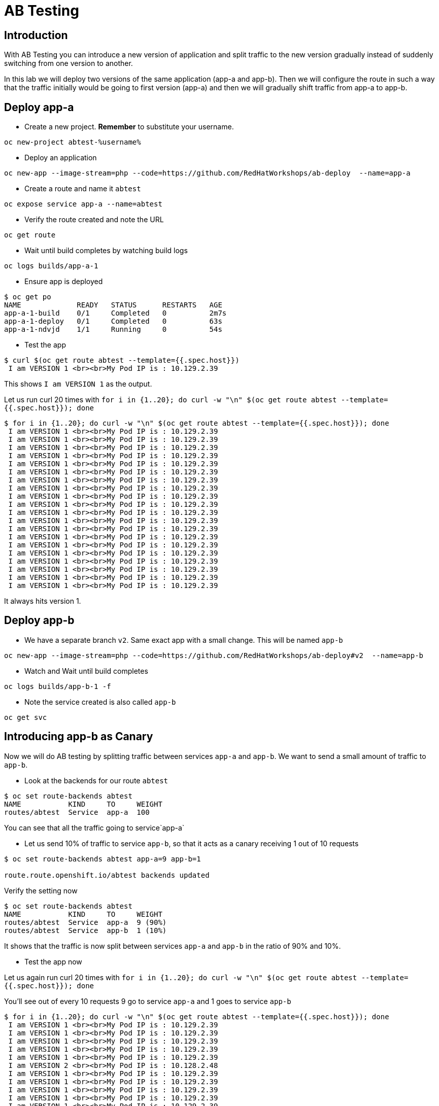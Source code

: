 = AB Testing

== Introduction

With AB Testing you can introduce a new version of application and split traffic to the new version gradually instead of suddenly switching from one version to another.

In this lab we will deploy two versions of the same application (app-a and app-b). Then we will configure the route in such a way that the traffic initially would be going to first version (app-a) and then we will gradually shift traffic from app-a to app-b.

== Deploy app-a

* Create a new project. **Remember** to substitute your username.

....
oc new-project abtest-%username%
....

* Deploy an application

....
oc new-app --image-stream=php --code=https://github.com/RedHatWorkshops/ab-deploy  --name=app-a
....

* Create a route and name it `abtest`
....
oc expose service app-a --name=abtest
....

* Verify the route created and note the URL

....
oc get route
....

* Wait until build completes by watching build logs

....
oc logs builds/app-a-1  
....

* Ensure app is deployed

....
$ oc get po                                                                            
NAME             READY   STATUS      RESTARTS   AGE                                                         
app-a-1-build    0/1     Completed   0          2m7s                                                        
app-a-1-deploy   0/1     Completed   0          63s                                                         
app-a-1-ndvjd    1/1     Running     0          54s 
....

* Test the app

....
$ curl $(oc get route abtest --template={{.spec.host}})                                
 I am VERSION 1 <br><br>My Pod IP is : 10.129.2.39
....

This shows `I am VERSION 1` as the output.

Let us run curl 20 times with `for i in {1..20}; do curl -w "\n" $(oc get route abtest --template={{.spec.host}}); done`

....
$ for i in {1..20}; do curl -w "\n" $(oc get route abtest --template={{.spec.host}}); done
 I am VERSION 1 <br><br>My Pod IP is : 10.129.2.39
 I am VERSION 1 <br><br>My Pod IP is : 10.129.2.39
 I am VERSION 1 <br><br>My Pod IP is : 10.129.2.39
 I am VERSION 1 <br><br>My Pod IP is : 10.129.2.39
 I am VERSION 1 <br><br>My Pod IP is : 10.129.2.39
 I am VERSION 1 <br><br>My Pod IP is : 10.129.2.39
 I am VERSION 1 <br><br>My Pod IP is : 10.129.2.39
 I am VERSION 1 <br><br>My Pod IP is : 10.129.2.39
 I am VERSION 1 <br><br>My Pod IP is : 10.129.2.39
 I am VERSION 1 <br><br>My Pod IP is : 10.129.2.39
 I am VERSION 1 <br><br>My Pod IP is : 10.129.2.39
 I am VERSION 1 <br><br>My Pod IP is : 10.129.2.39
 I am VERSION 1 <br><br>My Pod IP is : 10.129.2.39
 I am VERSION 1 <br><br>My Pod IP is : 10.129.2.39
 I am VERSION 1 <br><br>My Pod IP is : 10.129.2.39
 I am VERSION 1 <br><br>My Pod IP is : 10.129.2.39
 I am VERSION 1 <br><br>My Pod IP is : 10.129.2.39
 I am VERSION 1 <br><br>My Pod IP is : 10.129.2.39
 I am VERSION 1 <br><br>My Pod IP is : 10.129.2.39
 I am VERSION 1 <br><br>My Pod IP is : 10.129.2.39
....

It always hits version 1.

== Deploy app-b


* We have a separate branch `v2`. Same exact app with a small change. This will be named `app-b`

....
oc new-app --image-stream=php --code=https://github.com/RedHatWorkshops/ab-deploy#v2  --name=app-b
....

* Watch and Wait until build completes

....
oc logs builds/app-b-1 -f 
....

* Note the service created is also called `app-b`

....
oc get svc
....

== Introducing app-b as Canary

Now we will do AB testing by splitting traffic between services `app-a` and `app-b`. We want to send a small amount of traffic to `app-b`.

* Look at the backends for our route `abtest`

....
$ oc set route-backends abtest                                                         
NAME           KIND     TO     WEIGHT                                                                       
routes/abtest  Service  app-a  100
....

You can see that all the traffic going to service`app-a`

* Let us send 10% of traffic to service `app-b`, so that it acts as a canary receiving 1 out of 10 requests

....
$ oc set route-backends abtest app-a=9 app-b=1

route.route.openshift.io/abtest backends updated
....

Verify the setting now

....
$ oc set route-backends abtest                                                         
NAME           KIND     TO     WEIGHT                                                                       
routes/abtest  Service  app-a  9 (90%)                                                                      
routes/abtest  Service  app-b  1 (10%)
....

It shows that the traffic is now split between services `app-a` and `app-b` in the ratio of 90% and 10%.

* Test the app now

Let us again run curl 20 times with `for i in {1..20}; do curl -w "\n" $(oc get route abtest --template={{.spec.host}}); done`

You'll see out of every 10 requests 9 go to service `app-a` and 1 goes to service `app-b`

....
$ for i in {1..20}; do curl -w "\n" $(oc get route abtest --template={{.spec.host}}); done
 I am VERSION 1 <br><br>My Pod IP is : 10.129.2.39
 I am VERSION 1 <br><br>My Pod IP is : 10.129.2.39
 I am VERSION 1 <br><br>My Pod IP is : 10.129.2.39
 I am VERSION 1 <br><br>My Pod IP is : 10.129.2.39
 I am VERSION 1 <br><br>My Pod IP is : 10.129.2.39
 I am VERSION 2 <br><br>My Pod IP is : 10.128.2.48
 I am VERSION 1 <br><br>My Pod IP is : 10.129.2.39
 I am VERSION 1 <br><br>My Pod IP is : 10.129.2.39                                                          
 I am VERSION 1 <br><br>My Pod IP is : 10.129.2.39                                                          
 I am VERSION 1 <br><br>My Pod IP is : 10.129.2.39                                                          
 I am VERSION 1 <br><br>My Pod IP is : 10.129.2.39                                                          
 I am VERSION 1 <br><br>My Pod IP is : 10.129.2.39                                                          
 I am VERSION 1 <br><br>My Pod IP is : 10.129.2.39                                                          
 I am VERSION 1 <br><br>My Pod IP is : 10.129.2.39                                                          
 I am VERSION 1 <br><br>My Pod IP is : 10.129.2.39                                                          
 I am VERSION 1 <br><br>My Pod IP is : 10.129.2.39                                                          
 I am VERSION 1 <br><br>My Pod IP is : 10.129.2.39                                                          
 I am VERSION 2 <br><br>My Pod IP is : 10.128.2.48                                                          
 I am VERSION 1 <br><br>My Pod IP is : 10.129.2.39                                                          
 I am VERSION 1 <br><br>My Pod IP is : 10.129.2.39
....

This is the behavior of a canary. 

Canary is used to test to test waters; to make sure there are no issues.

Let us say `app-b` canary is gone well and we want to gradually increase the amount of traffic to this new version.

== Adjust the traffic split percentages

* Let us make it 50-50 split this time

....
$ oc set route-backends abtest --adjust app-b=50%                                      
route.route.openshift.io/abtest backends updated
....

and verify the change to note 50-50 split

....
$ oc set route-backends abtest                                                         
NAME           KIND     TO     WEIGHT
routes/abtest  Service  app-a  50 (50%)                                                                     
routes/abtest  Service  app-b  50 (50%)
....

* Test again and note the traffic is evenly distributed between the two versions

....
$ for i in {1..20}; do curl -w "\n" $(oc get route abtest --template={{.spec.host}}); done                                                                                                         
 I am VERSION 1 <br><br>My Pod IP is : 10.129.2.39                                                          
 I am VERSION 2 <br><br>My Pod IP is : 10.128.2.48                                                          
 I am VERSION 1 <br><br>My Pod IP is : 10.129.2.39                                                          
 I am VERSION 2 <br><br>My Pod IP is : 10.128.2.48                                                          
 I am VERSION 1 <br><br>My Pod IP is : 10.129.2.39                                                          
 I am VERSION 2 <br><br>My Pod IP is : 10.128.2.48                                                          
 I am VERSION 1 <br><br>My Pod IP is : 10.129.2.39                                                          
 I am VERSION 2 <br><br>My Pod IP is : 10.128.2.48                                                          
 I am VERSION 1 <br><br>My Pod IP is : 10.129.2.39                                                          
 I am VERSION 2 <br><br>My Pod IP is : 10.128.2.48                                                          
 I am VERSION 1 <br><br>My Pod IP is : 10.129.2.39                                                          
 I am VERSION 2 <br><br>My Pod IP is : 10.128.2.48                                                          
 I am VERSION 1 <br><br>My Pod IP is : 10.129.2.39                                                          
 I am VERSION 2 <br><br>My Pod IP is : 10.128.2.48                                                          
 I am VERSION 1 <br><br>My Pod IP is : 10.129.2.39                                                          
 I am VERSION 2 <br><br>My Pod IP is : 10.128.2.48                                                          
 I am VERSION 1 <br><br>My Pod IP is : 10.129.2.39                                                          
 I am VERSION 2 <br><br>My Pod IP is : 10.128.2.48                                                          
 I am VERSION 1 <br><br>My Pod IP is : 10.129.2.39                                                          
 I am VERSION 2 <br><br>My Pod IP is : 10.128.2.48 
....

== Shift to new version

* Let us completely shift to the new version 

....
$ oc set route-backends abtest --adjust app-b=100%                                     
route.route.openshift.io/abtest backends updated

$ oc set route-backends abtest                                                         
NAME           KIND     TO     WEIGHT
routes/abtest  Service  app-a  0 (0%)                                                                       
routes/abtest  Service  app-b  100 (100%)
....

* Test again

....
$ for i in {1..20}; do curl -w "\n" $(oc get route abtest --template={{.spec.host}}); done                                                                                                         
 I am VERSION 2 <br><br>My Pod IP is : 10.128.2.48                                                          
 I am VERSION 2 <br><br>My Pod IP is : 10.128.2.48                                                          
 I am VERSION 2 <br><br>My Pod IP is : 10.128.2.48                                                          
 I am VERSION 2 <br><br>My Pod IP is : 10.128.2.48                                                          
 I am VERSION 2 <br><br>My Pod IP is : 10.128.2.48                                                          
 I am VERSION 2 <br><br>My Pod IP is : 10.128.2.48                                                          
 I am VERSION 2 <br><br>My Pod IP is : 10.128.2.48                                                          
 I am VERSION 2 <br><br>My Pod IP is : 10.128.2.48                                                          
 I am VERSION 2 <br><br>My Pod IP is : 10.128.2.48                                                          
 I am VERSION 2 <br><br>My Pod IP is : 10.128.2.48                                                          
 I am VERSION 2 <br><br>My Pod IP is : 10.128.2.48                                                          
 I am VERSION 2 <br><br>My Pod IP is : 10.128.2.48                                                          
 I am VERSION 2 <br><br>My Pod IP is : 10.128.2.48                                                          
 I am VERSION 2 <br><br>My Pod IP is : 10.128.2.48                                                          
 I am VERSION 2 <br><br>My Pod IP is : 10.128.2.48                                                          
 I am VERSION 2 <br><br>My Pod IP is : 10.128.2.48                                                          
 I am VERSION 2 <br><br>My Pod IP is : 10.128.2.48                                                          
 I am VERSION 2 <br><br>My Pod IP is : 10.128.2.48                                                          
 I am VERSION 2 <br><br>My Pod IP is : 10.128.2.48                                                          
 I am VERSION 2 <br><br>My Pod IP is : 10.128.2.48
....

Notice that all the traffic is now hitting the new version.

== Clean up

* Delete application

....
oc delete all --all
....

* Delete the project; **substituting** the username in the command below
....
oc delete project abtest-%username%
....

== Summary

In this lab we have learnt Canary and AB Testing to gradually shift the traffic from one version to another.


